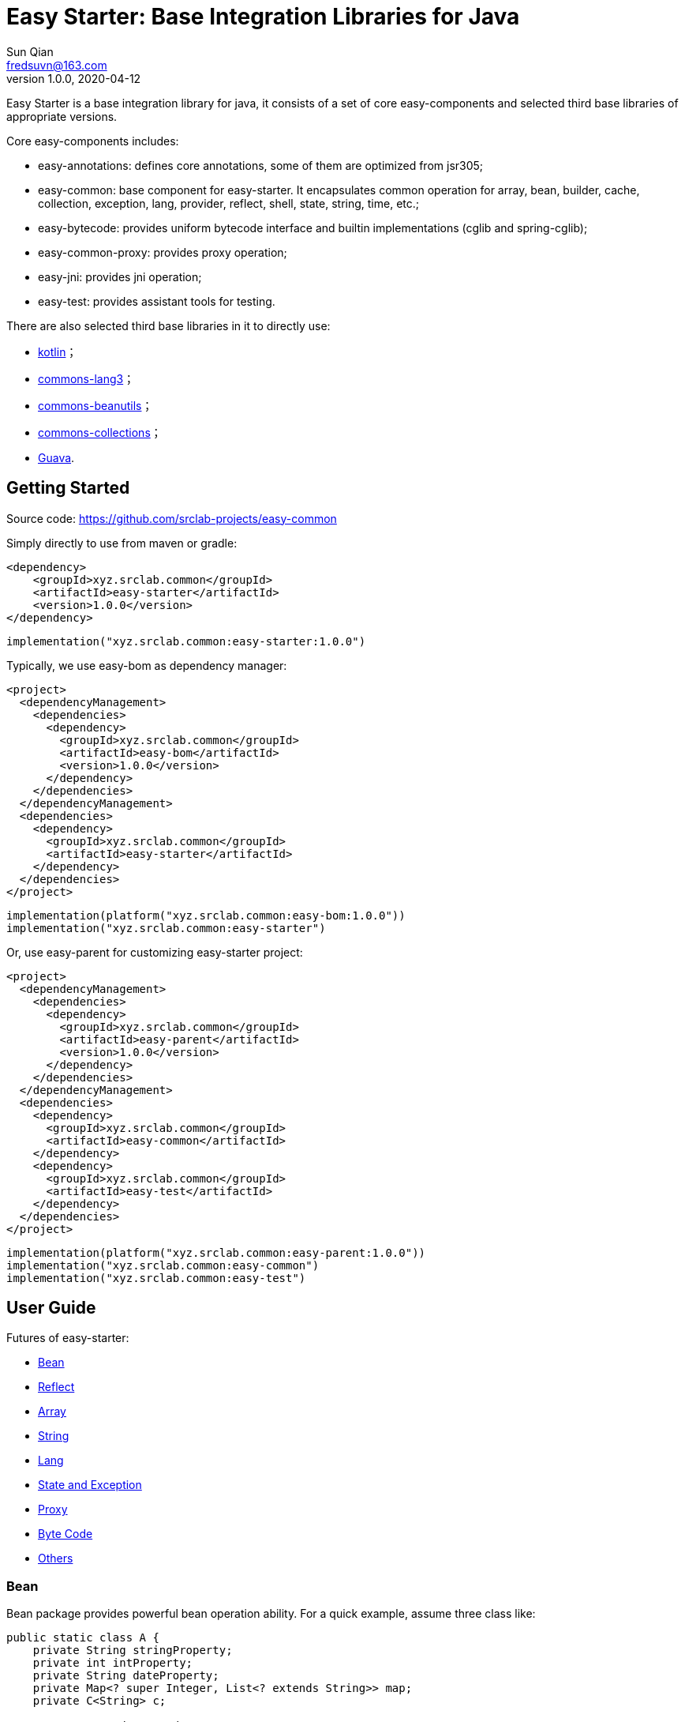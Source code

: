 = Easy Starter: Base Integration Libraries for Java
Sun Qian <fredsuvn@163.com>
// v0.0.0, 2020-03-26
v1.0.0, 2020-04-12
:encoding: UTF-8
:easy-starter-version: 1.0.0

Easy Starter is a base integration library for java, it consists of a set of core easy-components and selected third
base libraries of appropriate versions.

Core easy-components includes:

* easy-annotations: defines core annotations, some of them are optimized from jsr305;
* easy-common: base component for easy-starter. It encapsulates common operation for array, bean, builder, cache,
collection, exception, lang, provider, reflect, shell, state, string, time, etc.;
* easy-bytecode: provides uniform bytecode interface and builtin implementations (cglib and spring-cglib);
* easy-common-proxy: provides proxy operation;
* easy-jni: provides jni operation;
* easy-test: provides assistant tools for testing.

There are also selected third base libraries in it to directly use:

* https://kotlinlang.org/[kotlin]；
* https://commons.apache.org/proper/commons-lang/[commons-lang3]；
* https://commons.apache.org/proper/commons-beanutils/[commons-beanutils]；
* https://commons.apache.org/proper/commons-collections/[commons-collections]；
* https://github.com/google/guava[Guava].

== Getting Started

Source code: https://github.com/srclab-projects/easy-common

Simply directly to use from maven or gradle:

[source,subs="attributes+"]
----
<dependency>
    <groupId>xyz.srclab.common</groupId>
    <artifactId>easy-starter</artifactId>
    <version>{easy-starter-version}</version>
</dependency>
----

[source,subs="attributes+"]
----
implementation("xyz.srclab.common:easy-starter:{easy-starter-version}")
----

Typically, we use easy-bom as dependency manager:

[source,subs="attributes+"]
----
<project>
  <dependencyManagement>
    <dependencies>
      <dependency>
        <groupId>xyz.srclab.common</groupId>
        <artifactId>easy-bom</artifactId>
        <version>{easy-starter-version}</version>
      </dependency>
    </dependencies>
  </dependencyManagement>
  <dependencies>
    <dependency>
      <groupId>xyz.srclab.common</groupId>
      <artifactId>easy-starter</artifactId>
    </dependency>
  </dependencies>
</project>
----

[source,subs="attributes+"]
----
implementation(platform("xyz.srclab.common:easy-bom:{easy-starter-version}"))
implementation("xyz.srclab.common:easy-starter")
----

Or, use easy-parent for customizing easy-starter project:

[source,subs="attributes+"]
----
<project>
  <dependencyManagement>
    <dependencies>
      <dependency>
        <groupId>xyz.srclab.common</groupId>
        <artifactId>easy-parent</artifactId>
        <version>{easy-starter-version}</version>
      </dependency>
    </dependencies>
  </dependencyManagement>
  <dependencies>
    <dependency>
      <groupId>xyz.srclab.common</groupId>
      <artifactId>easy-common</artifactId>
    </dependency>
    <dependency>
      <groupId>xyz.srclab.common</groupId>
      <artifactId>easy-test</artifactId>
    </dependency>
  </dependencies>
</project>
----

[source,subs="attributes+"]
----
implementation(platform("xyz.srclab.common:easy-parent:{easy-starter-version}"))
implementation("xyz.srclab.common:easy-common")
implementation("xyz.srclab.common:easy-test")
----

== User Guide

Futures of easy-starter:

* <<user_guide_bean>>
* <<user_guide_reflect>>
* <<user_guide_array>>
* <<user_guide_string>>
* <<user_guide_lang>>
* <<user_guide_state_and_exception>>
* <<user_guide_proxy>>
* <<user_guide_bytecode>>
* <<user_guide_other>>

[#user_guide_bean]
=== Bean

Bean package provides powerful bean operation ability. For a quick example, assume three class like:

[source]
----
public static class A {
    private String stringProperty;
    private int intProperty;
    private String dateProperty;
    private Map<? super Integer, List<? extends String>> map;
    private C<String> c;

    // getters and setterd...
}

public static class B {
    private int stringProperty;
    private String intProperty;
    private LocalDateTime dateProperty;
    private Map<? extends String, List<? extends Integer>> map;
    private C<Integer> c;

    // getters and setterd...
}

public static class C<T> {
    private T t;

    // getters and setterd...
}
----

If we want to copy properties from *A* to *B*, *BeanUtils.copyProperties* is invalid because types (include generic
types) are different between same-name-properties. However, use *BeanHelper*, we can pass it:

[source]
----
    A a = new A();
    a.setStringProperty("123");
    a.setIntProperty(456);
    a.setDateProperty("2020-02-02T02:02:22");
    Map<? super Integer, List<? extends String>> map = new HashMap<>();
    map.put(8, Arrays.asList("8", "9", "10"));
    a.setMap(map);
    C<String> c = new C<>();
    c.setT("666");
    a.setC(c);

    B b = new B();
    // BeanUtils.copyProperties(a, b) is invalid!
    BeanHelper.copyProperties(a, b);
    System.out.println(b.getMap().get("8").get(1));
    System.out.println(b.getC().getT());
----

*BeanHelper* use default implementation of *BeanOperator*, so above codes are equivalent to:

[source]
----
    // Same with BeanHelper.copyProperties(a, b);
    BeanOperator.DEFAULT.copyProperties(a, b);
----

Note, generic type will be erased so this still be invalid:

[source]
----
    C<String> c1 = ...
    C<Integer> c2 = ...
    BeanHelper.copyProperties(c1, c2);
----

For the effect, we can use *convert* :

[source]
----
    C<String> c1 = ...
    C<Integer> c2 = BeanHelper.convert(c1, new TypeRef<C<Integer>>(){});
----

If *TypeRef<C<Integer>>* is frequently used, we can make it const:

[source]
----
    private static final TypeRef<C<Integer>> type = new TypeRef<C<Integer>>(){};

    //...

    C<String> c1 = ...
    C<Integer> c2 = BeanHelper.convert(c1, type);
----

*BeanOperator* consists of *BeanResolver* and *BeanConverter*, the former is used to resolve bean, the later as its name
is used to convert type. We can customize *BeanOperator* by BeanOperator.Builder:

[source]
----
    BeanOperator myBeanOperator = BeanOperator.newBuilder()
        .setBeanResolver(
            //...
        )
        .setBeanConverter(
            //...
        )
        .build();
----

The interface *BeanResolver*, *BeanConverter* or its needed interfaces, has a *DEFAULT* implementation and *Builder* to
help to implement.

[#user_guide_reflect]
=== Reflect

Reflect provides a way to invoke method called *MethodInvoker* (and *ConstructorInvoker*):

[source]
----
public class ReflectSample {

    public static void main(String[] args) {
        MethodInvoker invoker = InvokerHelper.getMethodInvoker(A.class, "hello");
        System.out.println(invoker.invoke(new A()));
    }

    public static class A {
        public String hello() {
            return "hello";
        }
    }
}
----

Provides signature helper:

[source]
----
    System.out.println(SignatureHelper.signClass(A.class));
----

There are also *TypeHelper*, *MethodHelper*, *InvokerHelper*, *InstanceHelper* , etc. in the reflect package.

[#user_guide_array]
=== Array

Array package provides some practical method for Array. For example, try to quickly create an array of which elements
are from 1 to 100:

[source]
----
public class ArraySample {

    public static void main(String[] args) {
        int[] array = ArrayHelper.newArray(new int[100], i -> i + 1);
        System.out.println(Arrays.toString(array));
    }
}
----

[#user_guide_string]
=== String

String package provides *FastFormat* to provide a fast, slf4j-style formatting:

[source]
----
    System.out.println(FastFormat.format("This is {} style!", "slf4j"));
----

Provides *ToString* and *ToStringStyle* to conveniently build string for an object:

[source]
----
public class ToStringSample {

    public static void main(String[] args) {
        System.out.println(ToString.buildToString(new A()));
        System.out.println(ToString.buildToString(new A(), ToStringStyle.HUMAN_READABLE));
    }

    public static class A {
        private String string = "string";
        private List<String> list = Arrays.asList("string1", "string2");
        private B b = new B();

        // getters and setters...
    }

    public static class B {
        private String string = "string";
        private List<String> list = Arrays.asList("string1", "string2");

        // getters and setters...
    }
}
----

Above source will output:

----
{b={class=xyz.srclab.sample.string.ToStringSample$B,list=[string1,string2],string=string},class=xyz.srclab.sample.\\
string.ToStringSample$A,list=[string1,string2],string=string}
{
    b = {
        class = xyz.srclab.sample.string.ToStringSample$B,
        list = [
            string1,
            string2
        ],
        string = string
    },
    class = xyz.srclab.sample.string.ToStringSample$A,
    list = [
        string1,
        string2
    ],
    string = string
}
----

[#user_guide_lang]
=== Lang

Lang package provides some additional class:

[source]
----
    Computed<String> computed = Computed.with(() -> "complex build string");
    System.out.println(computed.get());

    Ref<String> ref = Ref.with("123");
    System.out.println(ref.get());

    Pair<String, Integer> pair = Pair.of("0", 1);
    System.out.println(pair.get0());
    System.out.println(pair.get1());

    Tuple<String, Integer, Long> tuple = Tuple.of("0", 1, 2L);
    System.out.println(tuple.get0());
    System.out.println(tuple.get1());
    System.out.println(tuple.get2());

    TypeRef<List<String>> listTypeRef = new TypeRef<List<String>>() {};
    System.out.println(listTypeRef.getType());
----

For these classes：

* Computed: used to delayed get, and supports refresh on time;
* Ref: as a container to solve the problem that variable must be final in some cases, such as accessing out-scope
variable from lam expression;
* Pair: represents a tuple with 2 components;
* Triple: represents a tuple with 3 components;
* TypeRef: help create a generic type, it is widely used in base libraries.

[#user_guide_state_and_exception]
=== State and Exception

State package defines some common *State* interfaces and supporting classes such as *StateHelper* to replace simple
string or int. *BusinessException* also be a *State*, that means a *BusinessException* can be easier incorporated into
an exception handling system based on *State*.

See:

----
xyz.srclab.common.state;
xyz.srclab.common.exception;
----

[#user_guide_proxy]
=== Proxy

Proxy package supports JDK dynamic proxy by default:

[source]
----
public class ProxySample {

    public static void main(String[] args) {
        ClassProxy<A> classProxy = ClassProxy.newBuilder(A.class)
                .proxyMethod("someMethod", new Class<?>[0], (o, objects, method, methodInvoker) -> {
                    String result = "proxy method";
                    System.out.println(result);
                    return result;
                })
                .build();
        System.out.println(classProxy.newInstance().someMethod());
    }

    public interface A {

        default String someMethod() {
            System.out.println("someMethod");
            return "someMethod";
        }
    }
}
----

JDK proxy system only supports proxy methods which defined in interfaces, for more powerful proxy, we can import
component easy-byte:

[#user_guide_bytecode]
=== Byte Code

[#user_guide_other]
=== Others

== License

Easy for Common is Open Source software released under the
https://www.apache.org/licenses/LICENSE-2.0.html[Apache 2.0 license].